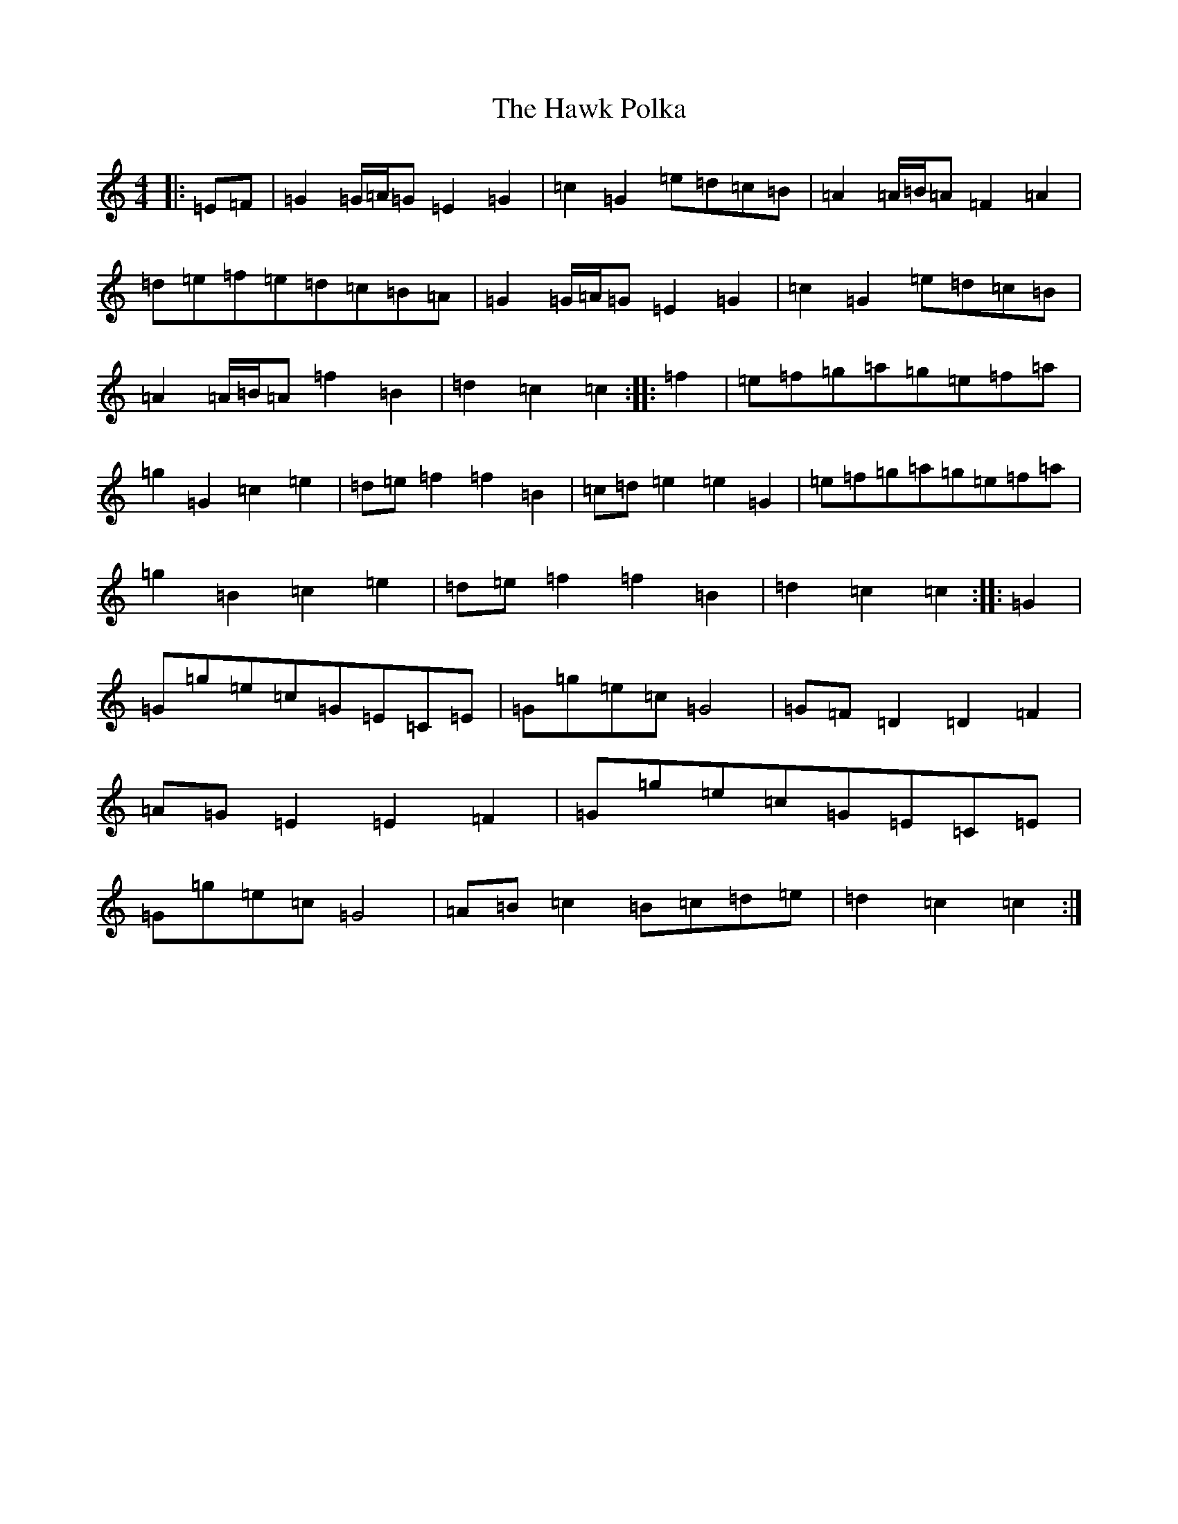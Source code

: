 X: 8839
T: Hawk Polka, The
S: https://thesession.org/tunes/4649#setting17184
R: barndance
M:4/4
L:1/8
K: C Major
|:=E=F|=G2=G/2=A/2=G=E2=G2|=c2=G2=e=d=c=B|=A2=A/2=B/2=A=F2=A2|=d=e=f=e=d=c=B=A|=G2=G/2=A/2=G=E2=G2|=c2=G2=e=d=c=B|=A2=A/2=B/2=A=f2=B2|=d2=c2=c2:||:=f2|=e=f=g=a=g=e=f=a|=g2=G2=c2=e2|=d=e=f2=f2=B2|=c=d=e2=e2=G2|=e=f=g=a=g=e=f=a|=g2=B2=c2=e2|=d=e=f2=f2=B2|=d2=c2=c2:||:=G2|=G=g=e=c=G=E=C=E|=G=g=e=c=G4|=G=F=D2=D2=F2|=A=G=E2=E2=F2|=G=g=e=c=G=E=C=E|=G=g=e=c=G4|=A=B=c2=B=c=d=e|=d2=c2=c2:|